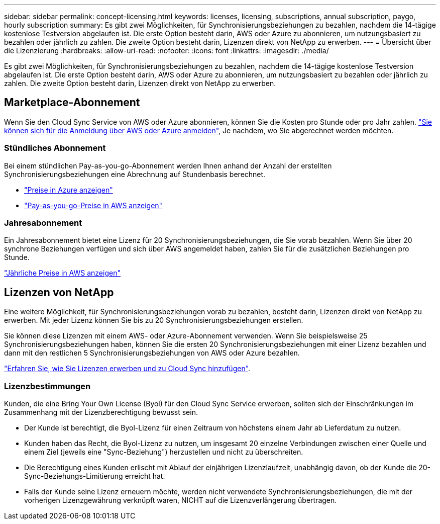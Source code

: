 ---
sidebar: sidebar 
permalink: concept-licensing.html 
keywords: licenses, licensing, subscriptions, annual subscription, paygo, hourly subscription 
summary: Es gibt zwei Möglichkeiten, für Synchronisierungsbeziehungen zu bezahlen, nachdem die 14-tägige kostenlose Testversion abgelaufen ist. Die erste Option besteht darin, AWS oder Azure zu abonnieren, um nutzungsbasiert zu bezahlen oder jährlich zu zahlen. Die zweite Option besteht darin, Lizenzen direkt von NetApp zu erwerben. 
---
= Übersicht über die Lizenzierung
:hardbreaks:
:allow-uri-read: 
:nofooter: 
:icons: font
:linkattrs: 
:imagesdir: ./media/


[role="lead"]
Es gibt zwei Möglichkeiten, für Synchronisierungsbeziehungen zu bezahlen, nachdem die 14-tägige kostenlose Testversion abgelaufen ist. Die erste Option besteht darin, AWS oder Azure zu abonnieren, um nutzungsbasiert zu bezahlen oder jährlich zu zahlen. Die zweite Option besteht darin, Lizenzen direkt von NetApp zu erwerben.



== Marketplace-Abonnement

Wenn Sie den Cloud Sync Service von AWS oder Azure abonnieren, können Sie die Kosten pro Stunde oder pro Jahr zahlen. link:task-licensing.html["Sie können sich für die Anmeldung über AWS oder Azure anmelden"], Je nachdem, wo Sie abgerechnet werden möchten.



=== Stündliches Abonnement

Bei einem stündlichen Pay-as-you-go-Abonnement werden Ihnen anhand der Anzahl der erstellten Synchronisierungsbeziehungen eine Abrechnung auf Stundenbasis berechnet.

* https://azuremarketplace.microsoft.com/en-us/marketplace/apps/netapp.cloud-sync-service?tab=PlansAndPrice["Preise in Azure anzeigen"^]
* https://aws.amazon.com/marketplace/pp/B01LZV5DUJ["Pay-as-you-go-Preise in AWS anzeigen"^]




=== Jahresabonnement

Ein Jahresabonnement bietet eine Lizenz für 20 Synchronisierungsbeziehungen, die Sie vorab bezahlen. Wenn Sie über 20 synchrone Beziehungen verfügen und sich über AWS angemeldet haben, zahlen Sie für die zusätzlichen Beziehungen pro Stunde.

https://aws.amazon.com/marketplace/pp/B06XX5V3M2["Jährliche Preise in AWS anzeigen"^]



== Lizenzen von NetApp

Eine weitere Möglichkeit, für Synchronisierungsbeziehungen vorab zu bezahlen, besteht darin, Lizenzen direkt von NetApp zu erwerben. Mit jeder Lizenz können Sie bis zu 20 Synchronisierungsbeziehungen erstellen.

Sie können diese Lizenzen mit einem AWS- oder Azure-Abonnement verwenden. Wenn Sie beispielsweise 25 Synchronisierungsbeziehungen haben, können Sie die ersten 20 Synchronisierungsbeziehungen mit einer Lizenz bezahlen und dann mit den restlichen 5 Synchronisierungsbeziehungen von AWS oder Azure bezahlen.

link:task-licensing.html["Erfahren Sie, wie Sie Lizenzen erwerben und zu Cloud Sync hinzufügen"].



=== Lizenzbestimmungen

Kunden, die eine Bring Your Own License (Byol) für den Cloud Sync Service erwerben, sollten sich der Einschränkungen im Zusammenhang mit der Lizenzberechtigung bewusst sein.

* Der Kunde ist berechtigt, die Byol-Lizenz für einen Zeitraum von höchstens einem Jahr ab Lieferdatum zu nutzen.
* Kunden haben das Recht, die Byol-Lizenz zu nutzen, um insgesamt 20 einzelne Verbindungen zwischen einer Quelle und einem Ziel (jeweils eine "Sync-Beziehung") herzustellen und nicht zu überschreiten.
* Die Berechtigung eines Kunden erlischt mit Ablauf der einjährigen Lizenzlaufzeit, unabhängig davon, ob der Kunde die 20-Sync-Beziehungs-Limitierung erreicht hat.
* Falls der Kunde seine Lizenz erneuern möchte, werden nicht verwendete Synchronisierungsbeziehungen, die mit der vorherigen Lizenzgewährung verknüpft waren, NICHT auf die Lizenzverlängerung übertragen.

